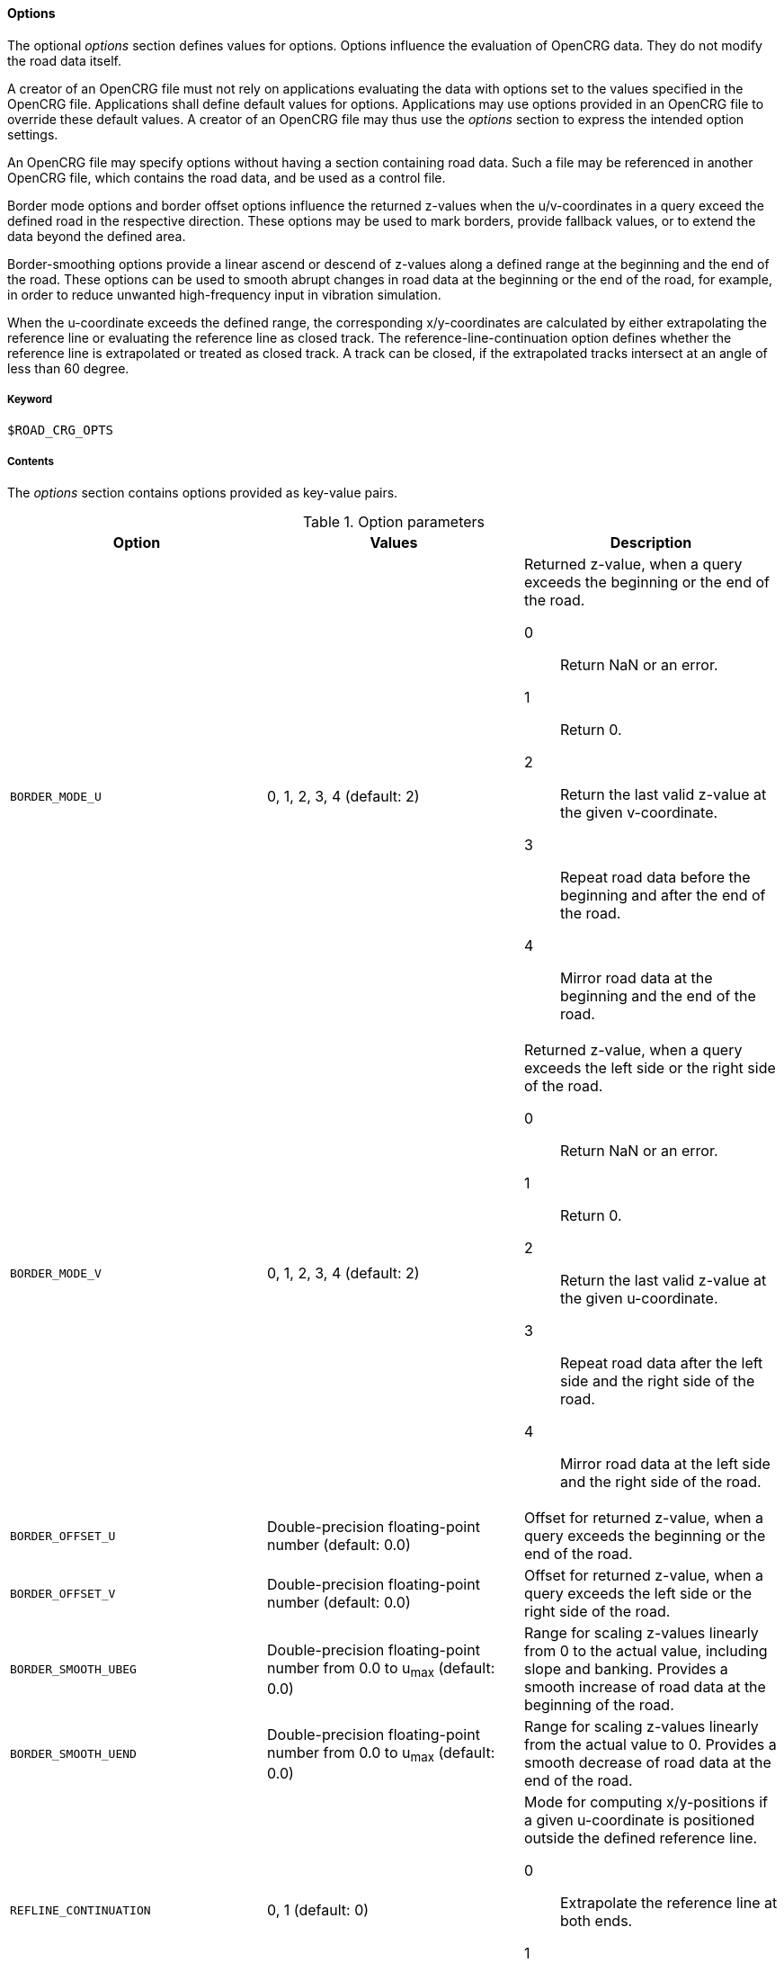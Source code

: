 ==== Options

The optional _options_ section defines values for options. Options influence the evaluation of OpenCRG data. They do not modify the road data itself.

//TODO think again, how to make this paragraph more understandable.
A creator of an OpenCRG file must not rely on applications evaluating the data with options set to the values specified in the OpenCRG file. Applications shall define default values for options. Applications may use options provided in an OpenCRG file to override these default values. A creator of an OpenCRG file may thus use the _options_ section to express the intended option settings.

An OpenCRG file may specify options without having a section containing road data. Such a file may be referenced in another OpenCRG file, which contains the road data, and be used as a control file.

Border mode options and border offset options influence the returned z-values when the u/v-coordinates in a query exceed the defined road in the respective direction. These options may be used to mark borders, provide fallback values, or to extend the data beyond the defined area.

Border-smoothing options provide a linear ascend or descend of z-values along a defined range at the beginning and the end of the road. These options can be used to smooth abrupt changes in road data at the beginning or the end of the road, for example, in order to reduce unwanted high-frequency input in vibration simulation.

When the u-coordinate exceeds the defined range, the corresponding x/y-coordinates are calculated by either extrapolating the reference line or evaluating the reference line as closed track. The reference-line-continuation option defines whether the reference line is extrapolated or treated as closed track. A track can be closed, if the extrapolated tracks intersect at an angle of less than 60 degree.

===== Keyword

----
$ROAD_CRG_OPTS
----

===== Contents

The _options_ section contains options provided as key-value pairs.

.Option parameters
|===
|Option |Values |Description

|`BORDER_MODE_U`
|0, 1, 2, 3, 4 (default: 2)
a|Returned z-value, when a query exceeds the beginning or the end of the road.

0:: Return NaN or an error.
1:: Return 0.
2:: Return the last valid z-value at the given v-coordinate.
3:: Repeat road data before the beginning and after the end of the road.
4:: Mirror road data at the beginning and the end of the road.

|`BORDER_MODE_V`
|0, 1, 2, 3, 4 (default: 2)
a|Returned z-value, when a query exceeds the left side or the right side of the road.

0:: Return NaN or an error.
1:: Return 0.
2:: Return the last valid z-value at the given u-coordinate.
3:: Repeat road data after the left side and the right side of the road.
4:: Mirror road data at the left side and the right side of the road.

|`BORDER_OFFSET_U`
|Double-precision floating-point number (default: 0.0)
|Offset for returned z-value, when a query exceeds the beginning or the end of the road.

|`BORDER_OFFSET_V`
|Double-precision floating-point number (default: 0.0)
|Offset for returned z-value, when a query exceeds the left side or the right side of the road.

|`BORDER_SMOOTH_UBEG`
|Double-precision floating-point number from 0.0 to u~max~ (default: 0.0)
|Range for scaling z-values linearly from 0 to the actual value, including slope and banking. Provides a smooth increase of road data at the beginning of the road.

|`BORDER_SMOOTH_UEND`
|Double-precision floating-point number from 0.0 to u~max~ (default: 0.0)
|Range for scaling z-values linearly from the actual value to 0. Provides a smooth decrease of road data at the end of the road.

|`REFLINE_CONTINUATION`
|0, 1 (default: 0)
a| Mode for computing x/y-positions if a given u-coordinate is positioned outside the defined reference line.

0:: Extrapolate the reference line at both ends.
1:: Treat reference line as closed track, if possible.

|`WARN_MSGS`
|-1, 0, [1;∞[ (default: -1)
a|Number of warning messages displayed.

-1:: All.
0:: None.
[1;∞[:: Max. number.

|`WARN_CURV_LOCAL`
|0, 1 (default: 0)
a|Check whether local curvature limit is exceeded.

0:: Do not check local curvature.
1:: Check local curvature.

|`WARN_CURV_GLOBAL`
|0, 1 (default: 0)
a|Check whether global curvature limit is exceeded.

0:: Do not check global curvature.
1:: Check global curvature.

|`CHECK_EPS`
| [1e-6; 1e-2] (default: 1e-6)
a|Expected minimal accuracy, used for numerical consistency checks.

|`CHECK_INC`
|less than 0.001*(1-CHECK_EPS) or abs(round(CHECK_INC=0.001 * (1-CHECK_EPS)) 0.001 * (1-CHECK_EPS) * CHECK_INC) > CHECK_EPS * max(0.001 * (1-CHECK_EPS); CHECK_INC) (default: 1e-3)
a|Expected minimum increment, used for numerical consistency checks.

|`CHECK_TOL`
|[CHECK_EPS*CHECK_INC; 0.5*CHECK_INC] (default: 0.1*CHECK_INC)
a|Expected absolute tolerance, used for numerical consistency checks.

|`CHECK_PRO`
|[0.1*CHECK_INC; 1] (default: 5e-3)
a|Expected projection tolerance, used for numerical consistency checks.

|`CHECK_WGS`
|[0.1*CHECK_INC; 1000] (default: 10)
a|Expected WGS 84 tolerance, used for numerical consistency checks.
|===

===== Rules

* An OpenCRG file may contain an _options_ section.
* Options in an _options_ section shall be provided as key-value pairs using the syntax `OPTION = value`.
* An _options_ section may be empty.
* If the data in an OpenCRG file is intended to be evaluated with options set to specific values, these values should be specified in the OpenCRG file.
* Applications shall define default values for options. Options defined in an OpenCRG file may override these default values.

===== Examples

The following example illustrates how to create an endless road using a border mode option. The border smoothing prevents unnecessary steep changes at the beginning and the end of the road.

----
$ROAD_CRG_OPTS
BORDER_MODE_U       = 3   ! return 0 when query exceeds the beginning or
                          !  end of the road
BORDER_SMOOTH_UBEG  = 0.5 ! over the first 2 m, increase z-values linearly
                          ! from 0 to the actual value
BORDER_SMOOTH_UEND  = 0.5 ! over the last 2 m, decrease z-values linearly
                          ! from 0 to the actual value
$!*********************
----



